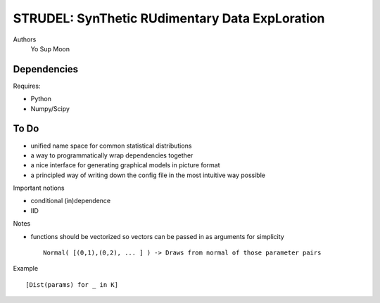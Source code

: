 =============================================================
STRUDEL: SynThetic RUdimentary Data ExpLoration 
=============================================================

..  This document follows reStructuredText syntax and conventions.
	You can compile this file to a PDF or HTML document.
	For instructions on how to do so, visit the reStructeredText webpage
	(http://docutils.sourceforge.net/rst.html).

Authors 
 Yo Sup Moon 

Dependencies 
==================

Requires:

* Python 
* Numpy/Scipy 

To Do 
=====================

* unified name space for common statistical distributions 
* a way to programmatically wrap dependencies together 
* a nice interface for generating graphical models in picture format 
* a principled way of writing down the config file in the most intuitive way possible 

Important notions 

* conditional (in)dependence 
* IID 

Notes 

* functions should be vectorized so vectors can be passed in as arguments for simplicity ::

	Normal( [(0,1),(0,2), ... ] ) -> Draws from normal of those parameter pairs 

Example :: 

	[Dist(params) for _ in K]                                                                                                                                                                            
	
